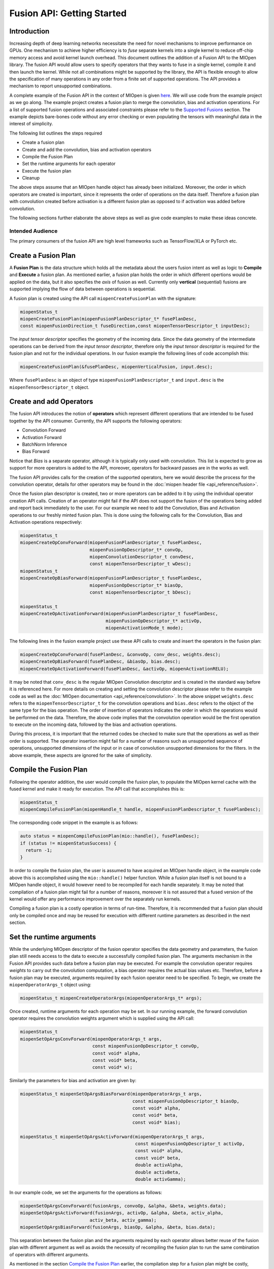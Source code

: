 Fusion API: Getting Started
===========================

Introduction
------------

Increasing depth of deep learning networks necessitate the need for novel mechanisms to improve performance on GPUs. One mechanism to achieve higher efficiency is to *fuse* separate kernels into a single kernel to reduce off-chip memory access and avoid kernel launch overhead. This document outlines the addition of a Fusion API to the MIOpen library. The fusion API would allow users to specify operators that they wants to fuse in a single kernel, compile it and then launch the kernel. While not all combinations might be supported by the library, the API is flexible enough to allow the specification of many operations in any order from a finite set of supported operations. The API provides a mechanism to report unsupported combinations.

A complete example of the Fusion API in the context of MIOpen is given `here <https://github.com/ROCmSoftwarePlatform/MIOpenExamples/tree/master/fusion>`_. We will use code from the example project as we go along. The example project creates a fusion plan to merge the convolution, bias and activation operations. For a list of supported fusion operations and associated constraints please refer to the `Supported Fusions <supported_fusions>`_ section. The example depicts bare-bones code without any error checking or even populating the tensors with meaningful data in the interest of simplicity.

The following list outlines the steps required

* Create a fusion plan
* Create and add the convolution, bias and activation operators
* Compile the Fusion Plan
* Set the runtime arguments for each operator
* Execute the fusion plan
* Cleanup

The above steps assume that an MIOpen handle object has already been initialized. Moreover, the order in which operators are created is important, since it represents the order of operations on the data itself. Therefore a fusion plan with convolution created before activation is a different fusion plan as opposed to if activation was added before convolution. 

The following sections further elaborate the above steps as well as give code examples to make these ideas concrete.

Intended Audience
~~~~~~~~~~~~~~~~~

The primary consumers of the fusion API are high level frameworks such as TensorFlow/XLA or PyTorch etc.

Create a Fusion Plan
--------------------

A **Fusion Plan** is the data structure which holds all the metadata about the users fusion intent as well as logic to **Compile** and **Execute** a fusion plan. As mentioned earlier, a fusion plan holds the order in which different opertions would be applied on the data, but it also specifies the *axis* of fusion as well. Currently only **vertical** (sequential) fusions are supported implying the flow of data between operations is sequential.

A fusion plan is created using the API call ``miopenCreateFusionPlan`` with the signature:

.. code-block:: cpp

   miopenStatus_t
   miopenCreateFusionPlan(miopenFusionPlanDescriptor_t* fusePlanDesc,
   const miopenFusionDirection_t fuseDirection,const miopenTensorDescriptor_t inputDesc);

The *input tensor descriptor* specifies the geometry of the incoming data. Since the data geometry of the intermediate operations can be derived from the *input tensor descriptor*, therefore only the *input tensor descriptor* is required for the fusion plan and not for the individual operations. In our fusion example the following lines of code accomplish this:

.. code-block:: cpp

   miopenCreateFusionPlan(&fusePlanDesc, miopenVerticalFusion, input.desc);

Where ``fusePlanDesc`` is an object of type ``miopenFusionPlanDescriptor_t`` and ``input.desc`` is the ``miopenTensorDescriptor_t`` object.

Create and add Operators
------------------------

The fusion API introduces the notion of **operators** which represent different operations that are intended to be fused together by the API consumer. Currently, the API supports the following operators:

* Convolution Forward
* Activation Forward
* BatchNorm Inference
* Bias Forward

Notice that *Bias* is a separate operator, although it is typically only used with convolution. This list is expected to grow as support for more operators is added to the API, moreover, operators for backward passes are in the works as well.

The fusion API provides calls for the creation of the supported operators, here we would describe the process for the convolution operator, details for other operators may be found in the :doc:`miopen header file <api_reference/fusion>`.

Once the fusion plan descriptor is created, two or more operators can be added to it by using the individual operator creation API calls. Creation of an operator might fail if the API does not support the fusion of the operations being added and report back immediately to the user. For our example we need to add the Convolution, Bias and Activation operations to our freshly minted fusion plan. This is done using the following calls for the Convolution, Bias and Activation operations respectively:

.. code-block:: cpp

   miopenStatus_t
   miopenCreateOpConvForward(miopenFusionPlanDescriptor_t fusePlanDesc,
                             miopenFusionOpDescriptor_t* convOp,
                             miopenConvolutionDescriptor_t convDesc,
                             const miopenTensorDescriptor_t wDesc);
   miopenStatus_t
   miopenCreateOpBiasForward(miopenFusionPlanDescriptor_t fusePlanDesc,
                             miopenFusionOpDescriptor_t* biasOp,
                             const miopenTensorDescriptor_t bDesc);

   miopenStatus_t
   miopenCreateOpActivationForward(miopenFusionPlanDescriptor_t fusePlanDesc,
                                   miopenFusionOpDescriptor_t* activOp,
                                   miopenActivationMode_t mode);

The following lines in the fusion example project use these API calls to create and insert the operators in the fusion plan:

.. code-block:: cpp

   miopenCreateOpConvForward(fusePlanDesc, &convoOp, conv_desc, weights.desc);
   miopenCreateOpBiasForward(fusePlanDesc, &biasOp, bias.desc);
   miopenCreateOpActivationForward(fusePlanDesc, &activOp, miopenActivationRELU);

It may be noted that ``conv_desc`` is the regular MIOpen Convolution descriptor and is created in the standard way before it is referenced here. For more details on creating and setting the convolution descriptor please refer to the example code as well as the :doc:`MIOpen documentation <api_reference/convolution>`. In the above snippet ``weights.desc`` refers to the ``miopenTensorDescriptor_t`` for the convolution operations and ``bias.desc`` refers to the object of the same type for the bias operation. The order of insertion of operators indicates the order in which the operations would be performed on the data. Therefore, the above code implies that the convolution operation would be the first operation to execute on the incoming data, followed by the bias and activation operations.

During this process, it is important that the returned codes be checked to make sure that the operations as well as their order is supported. The operator insertion might fail for a number of reasons such as unsupported sequence of operations, unsupported dimensions of the input or in case of convolution unsupported dimensions for the filters. In the above example, these aspects are ignored for the sake of simplicity.

Compile the Fusion Plan
-----------------------

Following the operator addition, the user would compile the fusion plan, to populate the MIOpen kernel cache with the fused kernel and make it ready for execution. The API call that accomplishes this is:

.. code-block:: cpp

   miopenStatus_t
   miopenCompileFusionPlan(miopenHandle_t handle, miopenFusionPlanDescriptor_t fusePlanDesc);

The corresponding code snippet in the example is as follows:

.. code-block:: cpp

   auto status = miopenCompileFusionPlan(mio::handle(), fusePlanDesc);
   if (status != miopenStatusSuccess) {
     return -1;
   }

In order to compile the fusion plan, the user is assumed to have acquired an MIOpen handle object, in the example code above this is accomplished using the ``mio::handle()`` helper function. While a fusion plan itself is not bound to a MIOpen handle object, it would however need to be recompiled for each handle separately. It may be noted that compilation of a fusion plan might fail for a number of reasons, moreover it is not assured that a fused version of the kernel would offer any performance improvement over the separately run kernels.

Compiling a fusion plan is a costly operation in terms of run-time. Therefore, it is recommended that a fusion plan should only be compiled once and may be reused for execution with different runtime parameters as described in the next section.

Set the runtime arguments
-------------------------

While the underlying MIOpen descriptor of the fusion operator specifies the data geometry and parameters, the fusion plan still needs access to the data to execute a successfully compiled fusion plan. The arguments mechanism in the Fusion API provides such data before a fusion plan may be executed. For example the convolution operator requires *weights* to carry out the convolution computation, a bias operator requires the actual bias values etc. Therefore, before a fusion plan may be executed, arguments required by each fusion operator need to be specified. To begin, we create the ``miopenOperatorArgs_t`` object using:

.. code-block:: cpp

   miopenStatus_t miopenCreateOperatorArgs(miopenOperatorArgs_t* args);


Once created, runtime arguments for each operation may be set. In our running example, the forward convolution operator requires the convolution weights argument which is supplied using the API call:

.. code-block:: cpp

   miopenStatus_t
   miopenSetOpArgsConvForward(miopenOperatorArgs_t args,
                              const miopenFusionOpDescriptor_t convOp,
                              const void* alpha,
                              const void* beta,
                              const void* w);

Similarly the parameters for bias and activation are given by:

.. code-block:: cpp

   miopenStatus_t miopenSetOpArgsBiasForward(miopenOperatorArgs_t args,
                                             const miopenFusionOpDescriptor_t biasOp,
                                             const void* alpha,
                                             const void* beta,
                                             const void* bias);

   miopenStatus_t miopenSetOpArgsActivForward(miopenOperatorArgs_t args,
                                              const miopenFusionOpDescriptor_t activOp,
                                              const void* alpha,
                                              const void* beta,
                                              double activAlpha,
                                              double activBeta,
                                              double activGamma);

In our example code, we set the arguments for the operations as follows:

.. code-block:: cpp

   miopenSetOpArgsConvForward(fusionArgs, convoOp, &alpha, &beta, weights.data);
   miopenSetOpArgsActivForward(fusionArgs, activOp, &alpha, &beta, activ_alpha,
                             activ_beta, activ_gamma);
   miopenSetOpArgsBiasForward(fusionArgs, biasOp, &alpha, &beta, bias.data);

This separation between the fusion plan and the arguments required by each operator allows better reuse of the fusion plan with different argument as well as avoids the necessity of recompiling the fusion plan to run the same combination of operators with different arguments.

As mentioned in the section `Compile the Fusion Plan <compile_fusion>`_ earlier, the compilation step for a fusion plan might be costly, therefore a fusion plan should only be compiled once in its lifetime. A fusion plan needs not be recompiled if the input desciptor or any of the parameters to the ``miopenCreateOp*`` API calls are different, otherwise a compiled fusion plan may be reused again and again with a different set of arguments. In our example this is demonstrated in lines 77 - 85 of ``main.cpp``.

Execute a Fusion Plan
---------------------

Once the fusion plan has been compiled and arguments set for each operator, it may be executed with the API call given below passing it the actual data to be processed.

.. code-block:: cpp

   miopenStatus_t
   miopenExecuteFusionPlan(const miopenHandle_t handle,
                           const miopenFusionPlanDescriptor_t fusePlanDesc,
                           const miopenTensorDescriptor_t inputDesc,
                           const void* input,
                           const miopenTensorDescriptor_t outputDesc,
                           void* output,
                           miopenOperatorArgs_t args);

The following code snippet in the example accomplishes the fusion plan execution:

.. code-block:: cpp

   miopenExecuteFusionPlan(mio::handle(), fusePlanDesc, input.desc, input.data,
                           output.desc, output.data, fusionArgs);

It may be noted that it is an error to attempt to execute a fusion plan that is either not compiled or has been invalidated by changing the input tensor descriptor or any of the operation parameters.

Cleanup
-------

Once the application is done with the fusion plan, the fusion plan and the fusion args objects may be destroyed using the API calls:

.. code-block:: cpp

   miopenStatus_t miopenDestroyFusionPlan(miopenFusionPlanDescriptor_t fusePlanDesc);

Once the fusion plan object is destroyed, all the operations created are destroyed automatically and do not need any special cleanup.

Supported Fusions
-----------------

The tables below outlines the supported fusions for fp32 and fp16 as well as any applicable constraints. **(C = convolution, B = bias, N = batch normalization, A = activation)**
Fusion Plans with grouped convolutions are not supported.

.. image:: img/fp32fusions.png
   :alt: Convolution based fp32 fusion

.. image:: img/fp16fusions.png
   :alt: Convolution based fp16 fusion

Performance Comparison to Non-Fused Kernels
-------------------------------------------

The following graph depicts the speedup gained for a fused Convolution+Bias+Activation over a non-fused version, all configurations have a batch size of 64:

.. image:: img/cba.png
   :alt: CBA Graph

Speedup obtained by fusing Batchnorm (spatial mode) with Activation are presented in the graph below:

.. image:: img/na.png
   :alt: Batchnorm activation fusion

